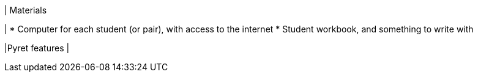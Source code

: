 | Materials

|
* Computer for each student (or pair), with access to the
internet
* Student workbook, and something to write with

|Pyret features
|
[cols="1a,1a,1a"]
!===

!Types!Functions!Values

!Number
!`num-sqrt`, `num-sqr`
! `4`, `-1.2`, `2/3`

!String
!`string-repeat`, `string-contains`
! `"hello"`, `"91"`

!Boolean
!`==`, `<`, `<=`, `>=`, `string-equal`
! `true`, `false`

!Image
!`triangle`, `circle`, `star`,
`rectangle`, `ellipse`, `square`,
`text`, `overlay`, `bar-chart`,
`pie-chart`, `bar-chart-raw`,
`pie-chart-raw`
!
image::{pathwayrootdir}lessons/ds-questions-n-defs/xtra/star.png[]
image::{pathwayrootdir}lessons/ds-questions-n-defs/xtra/triangle.png[]

!Table
! `count`
!
!===

